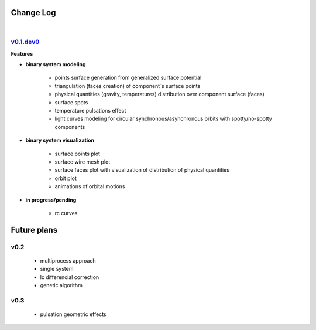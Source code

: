 Change Log
==========
|


v0.1.dev0_
----------
.. _v0.1.dev0: https://github.com/mikecokina/elisa


**Features**


* **binary system modeling**

    - points surface generation from generalized surface potential
    - triangulation (faces creation) of component`s surface points
    - physical quantities (gravity, temperatures) distribution over component surface (faces)
    - surface spots
    - temperature pulsations effect
    - light curves modeling for circular synchronous/asynchronous orbits with spotty/no-spotty components

* **binary system visualization**

    - surface points plot
    - surface wire mesh plot
    - surface faces plot with visualization of distribution of physical quantities
    - orbit plot
    - animations of orbital motions

* **in progress/pending**

    - rc curves


Future plans
============

v0.2
----

    - multiprocess approach
    - single system
    - lc differencial correction
    - genetic algorithm

v0.3
----

    - pulsation geometric effects
